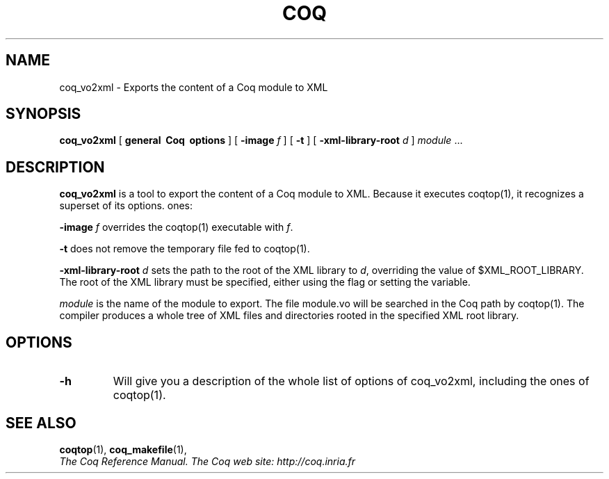 .TH COQ 1 "April 25, 2001"

.SH NAME
coq_vo2xml \- Exports the content of a Coq module to XML


.SH SYNOPSIS
.B coq_vo2xml
[
.B general \ Coq \ options
]
[
.B -image
.I f
]
[
.B -t
]
[
.B -xml-library-root
.I d
]
.IR module " .\|.\|."


.SH DESCRIPTION

.B coq_vo2xml
is a tool to export the content of a Coq module to XML.
Because it executes coqtop(1), it recognizes a superset of its options.
ones:
.PP
.B -image
.IR f
overrides the coqtop(1) executable with
.IR f "."
.PP
.B -t
does not remove the temporary file fed to coqtop(1).
.PP
.B -xml-library-root
.IR d
sets the path to the root of the XML library to
.IR d ","
overriding the value of $XML_ROOT_LIBRARY. The root of the XML library
must be specified, either using the flag or setting the variable.
.PP
.IR module \&
is the name of the module to export. The file module.vo will be searched in the
Coq path by coqtop(1).
The compiler produces a whole tree of XML files and directories rooted in the
specified XML root library.

.SH OPTIONS

.TP
.BI \-h
Will give you a description of the whole list of options of coq_vo2xml,
including the ones of coqtop(1).

.SH SEE ALSO

.BR coqtop (1),
.BR coq_makefile (1),
.br
.I
The Coq Reference Manual.
.I
The Coq web site: http://coq.inria.fr
